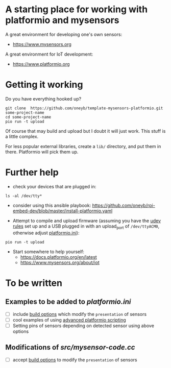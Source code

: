 * A starting place for working with platformio and mysensors
A great environment for developing one's own sensors:
  - https://www.mysensors.org
  
A great environment for IoT development:
  - https://www.platformio.org

* Getting it working
Do you have everything hooked up?
#+BEGIN_SRC shell
git clone  https://github.com/oneyb/template-mysensors-platformio.git some-project-name
cd some-project-name
pio run -t upload
#+END_SRC
Of course that may build and upload but I doubt it will just work. This stuff is a little complex.

For less popular external libraries, create a ~lib/~ directory, and put them in there. Platformio will pick them up.


* Further help
  - check your devices that are plugged in:
#+BEGIN_SRC shell
ls -al /dev/tty*
#+END_SRC
    - consider using this ansible playbook: https://github.com/oneyb/rpi-embed-dev/blob/master/install-platformio.yaml
  - Attempt to compile and upload firmware (assuming you have the [[https://docs.platformio.org/en/latest/faq.html#faq-udev-rules][udev rules]] set up and a USB plugged in with an upload_port of ~/dev/ttyACM0~, otherwise adjust [[file:platformio.ini][platformio.ini]]):
#+BEGIN_SRC shell
pio run -t upload
#+END_SRC
  - Start somewhere to help yourself:
    - https://docs.platformio.org/en/latest
    - https://www.mysensors.org/about/iot

* To be written
** Examples to be added to [[platformio.ini]] 
   - [ ] include [[https://docs.platformio.org/en/latest/projectconf/section_env_build.html#projectconf-dynamic-build-flagshttps://docs.platformio.org/en/latest/projectconf/section_env_build.html#projectconf-dynamic-build-flags][build options]] which modify the ~presentation~ of sensors
   - [ ] cool examples of using [[https://docs.platformio.org/en/latest/projectconf/advanced_scripting.html][advanced platformio scripting]]
   - [ ] Setting pins of sensors depending on detected sensor using above options
  
** Modifications of [[src/mysensor-code.cc]] 
   - [ ] accept [[https://docs.platformio.org/en/latest/projectconf/section_env_build.html#projectconf-dynamic-build-flagshttps://docs.platformio.org/en/latest/projectconf/section_env_build.html#projectconf-dynamic-build-flags][build options]] to modify the ~presentation~ of sensors
